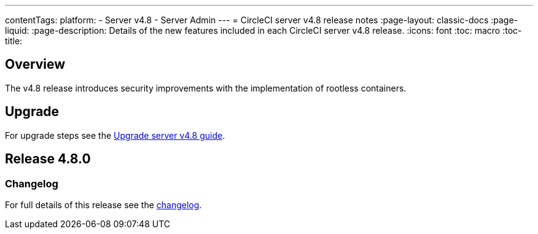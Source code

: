 ---
contentTags:
  platform:
    - Server v4.8
    - Server Admin
---
= CircleCI server v4.8 release notes
:page-layout: classic-docs
:page-liquid:
:page-description: Details of the new features included in each CircleCI server v4.8 release.
:icons: font
:toc: macro
:toc-title:

[#overview]
== Overview

The v4.8 release introduces security improvements with the implementation of rootless containers.

[#upgrade]
== Upgrade
For upgrade steps see the xref:../installation/upgrade-server#[Upgrade server v4.8 guide].

== Release 4.8.0

=== Changelog

For full details of this release see the link:https://circleci.com/changelog/#server-release-4-8-0[changelog].

